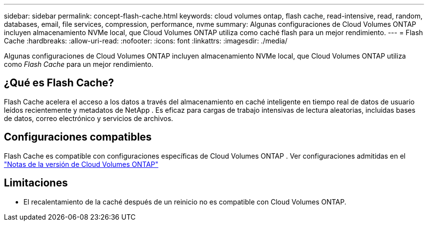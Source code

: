 ---
sidebar: sidebar 
permalink: concept-flash-cache.html 
keywords: cloud volumes ontap, flash cache, read-intensive, read, random, databases, email, file services, compression, performance, nvme 
summary: Algunas configuraciones de Cloud Volumes ONTAP incluyen almacenamiento NVMe local, que Cloud Volumes ONTAP utiliza como caché flash para un mejor rendimiento. 
---
= Flash Cache
:hardbreaks:
:allow-uri-read: 
:nofooter: 
:icons: font
:linkattrs: 
:imagesdir: ./media/


[role="lead"]
Algunas configuraciones de Cloud Volumes ONTAP incluyen almacenamiento NVMe local, que Cloud Volumes ONTAP utiliza como _Flash Cache_ para un mejor rendimiento.



== ¿Qué es Flash Cache?

Flash Cache acelera el acceso a los datos a través del almacenamiento en caché inteligente en tiempo real de datos de usuario leídos recientemente y metadatos de NetApp . Es eficaz para cargas de trabajo intensivas de lectura aleatorias, incluidas bases de datos, correo electrónico y servicios de archivos.



== Configuraciones compatibles

Flash Cache es compatible con configuraciones específicas de Cloud Volumes ONTAP .  Ver configuraciones admitidas en el https://docs.netapp.com/us-en/cloud-volumes-ontap-relnotes/index.html["Notas de la versión de Cloud Volumes ONTAP"^]



== Limitaciones

ifdef::aws[]

* Al configurar Flash Cache para Cloud Volumes ONTAP 9.12.0 o anterior en AWS, la compresión debe estar deshabilitada en todos los volúmenes para aprovechar las mejoras de rendimiento de Flash Cache.  Cuando implementa o actualiza a Cloud Volumes ONTAP 9.12.1 o posterior, no necesita deshabilitar la compresión.
+
Omita la selección de configuraciones de eficiencia de almacenamiento al crear un volumen desde la NetApp Console, o cree un volumen y luego http://docs.netapp.com/ontap-9/topic/com.netapp.doc.dot-cm-vsmg/GUID-8508A4CB-DB43-4D0D-97EB-859F58B29054.html["deshabilitar la compresión de datos mediante la CLI"^] .



endif::aws[]

* El recalentamiento de la caché después de un reinicio no es compatible con Cloud Volumes ONTAP.

